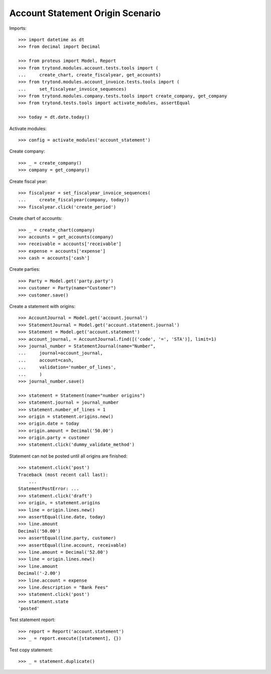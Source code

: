 =================================
Account Statement Origin Scenario
=================================

Imports::

    >>> import datetime as dt
    >>> from decimal import Decimal

    >>> from proteus import Model, Report
    >>> from trytond.modules.account.tests.tools import (
    ...     create_chart, create_fiscalyear, get_accounts)
    >>> from trytond.modules.account_invoice.tests.tools import (
    ...     set_fiscalyear_invoice_sequences)
    >>> from trytond.modules.company.tests.tools import create_company, get_company
    >>> from trytond.tests.tools import activate_modules, assertEqual

    >>> today = dt.date.today()

Activate modules::

    >>> config = activate_modules('account_statement')

Create company::

    >>> _ = create_company()
    >>> company = get_company()

Create fiscal year::

    >>> fiscalyear = set_fiscalyear_invoice_sequences(
    ...     create_fiscalyear(company, today))
    >>> fiscalyear.click('create_period')

Create chart of accounts::

    >>> _ = create_chart(company)
    >>> accounts = get_accounts(company)
    >>> receivable = accounts['receivable']
    >>> expense = accounts['expense']
    >>> cash = accounts['cash']

Create parties::

    >>> Party = Model.get('party.party')
    >>> customer = Party(name="Customer")
    >>> customer.save()

Create a statement with origins::

    >>> AccountJournal = Model.get('account.journal')
    >>> StatementJournal = Model.get('account.statement.journal')
    >>> Statement = Model.get('account.statement')
    >>> account_journal, = AccountJournal.find([('code', '=', 'STA')], limit=1)
    >>> journal_number = StatementJournal(name="Number",
    ...     journal=account_journal,
    ...     account=cash,
    ...     validation='number_of_lines',
    ...     )
    >>> journal_number.save()

    >>> statement = Statement(name="number origins")
    >>> statement.journal = journal_number
    >>> statement.number_of_lines = 1
    >>> origin = statement.origins.new()
    >>> origin.date = today
    >>> origin.amount = Decimal('50.00')
    >>> origin.party = customer
    >>> statement.click('dummy_validate_method')

Statement can not be posted until all origins are finished::

    >>> statement.click('post')
    Traceback (most recent call last):
        ...
    StatementPostError: ...
    >>> statement.click('draft')
    >>> origin, = statement.origins
    >>> line = origin.lines.new()
    >>> assertEqual(line.date, today)
    >>> line.amount
    Decimal('50.00')
    >>> assertEqual(line.party, customer)
    >>> assertEqual(line.account, receivable)
    >>> line.amount = Decimal('52.00')
    >>> line = origin.lines.new()
    >>> line.amount
    Decimal('-2.00')
    >>> line.account = expense
    >>> line.description = "Bank Fees"
    >>> statement.click('post')
    >>> statement.state
    'posted'

Test statement report::

    >>> report = Report('account.statement')
    >>> _ = report.execute([statement], {})

Test copy statement::

    >>> _ = statement.duplicate()
